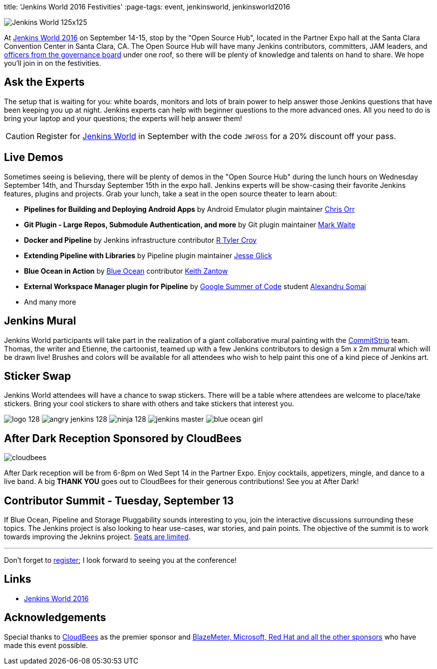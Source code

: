 
title: 'Jenkins World 2016 Festivities'
:page-tags: event, jenkinsworld, jenkinsworld2016

:page-author: alyssat


image:/images/conferences/Jenkins-World_125x125.png[role=right]

At link:https://www.cloudbees.com/jenkinsworld/home[Jenkins World 2016] on
September 14-15, stop by the "Open Source Hub", located in the Partner Expo
hall at the Santa Clara Convention Center in Santa Clara, CA. The Open Source
Hub will have many Jenkins contributors, committers, JAM leaders, and
link:/project/board[officers from
the governance board] under one roof, so there will be plenty of knowledge and
talents on hand to share. We hope you’ll join in on the festivities.

== Ask the Experts

The setup that is waiting for you: white boards, monitors and lots of brain
power to help answer those Jenkins questions that have been keeping you up at
night.  Jenkins experts can help with beginner questions to the more advanced
ones. All you need to do is bring your laptop and your questions; the experts
will help answer them!

[CAUTION]
--
Register for link:https://www.cloudbees.com/jenkinsworld/home[Jenkins World] in
September with the code `JWFOSS` for a 20% discount off your pass.
--

== Live Demos

Sometimes seeing is believing, there will be plenty of demos in the "Open
Source Hub" during the lunch hours on Wednesday September 14th, and Thursday
September 15th in the expo hall. Jenkins experts will be show-casing their
favorite Jenkins features, plugins and projects. Grab your lunch, take a seat
in the open source theater to learn about:

* *Pipelines for Building and Deploying Android Apps* by Android Emulator
  plugin maintainer link:https://github.com/orrc[Chris Orr]
* *Git Plugin - Large Repos, Submodule Authentication, and more* by Git plugin
  maintainer link:https://github.com/MarkEWaite[Mark Waite]
* *Docker and Pipeline* by Jenkins infrastructure contributor
  link:https://github.com/rtyler[R Tyler Croy]
* *Extending Pipeline with Libraries* by Pipeline plugin maintainer
  link:https://github.com/jglick[Jesse Glick]
* *Blue Ocean in Action* by link:/projects/blueocean[Blue Ocean] contributor
  link:https://github.com/kzantow[Keith Zantow]
* *External Workspace Manager plugin for Pipeline* by
  link:/projects/gsoc[Google Summer of Code] student
  link:https://github.com/alexsomai[Alexandru Somai]
* And many more

== Jenkins Mural

Jenkins World participants will take part in the realization of a giant
collaborative mural painting with the
link:https://www.commitstrip.com/[CommitStrip] team.  Thomas, the writer and
Etienne, the cartoonist, teamed up with a few Jenkins contributors to design a
5m x 2m mmural which will be drawn live! Brushes and colors will be
available for all attendees who wish to help paint this one of a kind piece of
Jenkins art.

== Sticker Swap


Jenkins World attendees will have a chance to swap stickers. There will be a
table where attendees are welcome to place/take stickers. Bring your cool
stickers to share with others and take stickers that interest you.

image:/images/logo_128.png[role=center]
image:/images/angry-jenkins_128.png[role=center]
image:/images/ninja_128.png[role=center]
image:/images/post-images/jenkins-master.png[role=center]
image:/images/post-images/blue-ocean-girl.png[role=center]


== After Dark Reception Sponsored by CloudBees

image:/images/patrons/cloudbees.png[role=right]

After Dark reception will be from 6-8pm on Wed Sept 14 in the Partner Expo.
Enjoy cocktails, appetizers, mingle, and dance to a live band. A big *THANK
YOU*
goes out to CloudBees for their generous contributions! See you at After Dark!

== Contributor Summit - Tuesday, September 13

If Blue Ocean, Pipeline and Storage Pluggability sounds interesting to you,
join the interactive discussions surrounding these topics. The Jenkins project
is also looking to hear use-cases, war stories, and pain points. The objective
of the summit is to work towards improving the Jeknins project.
link:https://www.meetup.com/jenkinsmeetup/events/232811529/[Seats are limited].


---

Don't forget to link:https://www.cvent.com/d/mfq3kd[register]; I look forward to
seeing you at the conference!

== Links

* link:https://www.cloudbees.com/jenkinsworld/home[Jenkins World 2016]

== Acknowledgements

Special thanks to link:https://www.cloudbees.com[CloudBees] as the premier
sponsor and link:https://www.cloudbees.com/juc/sponsors[BlazeMeter, Microsoft, Red
Hat and all the other sponsors] who have made this event possible.

